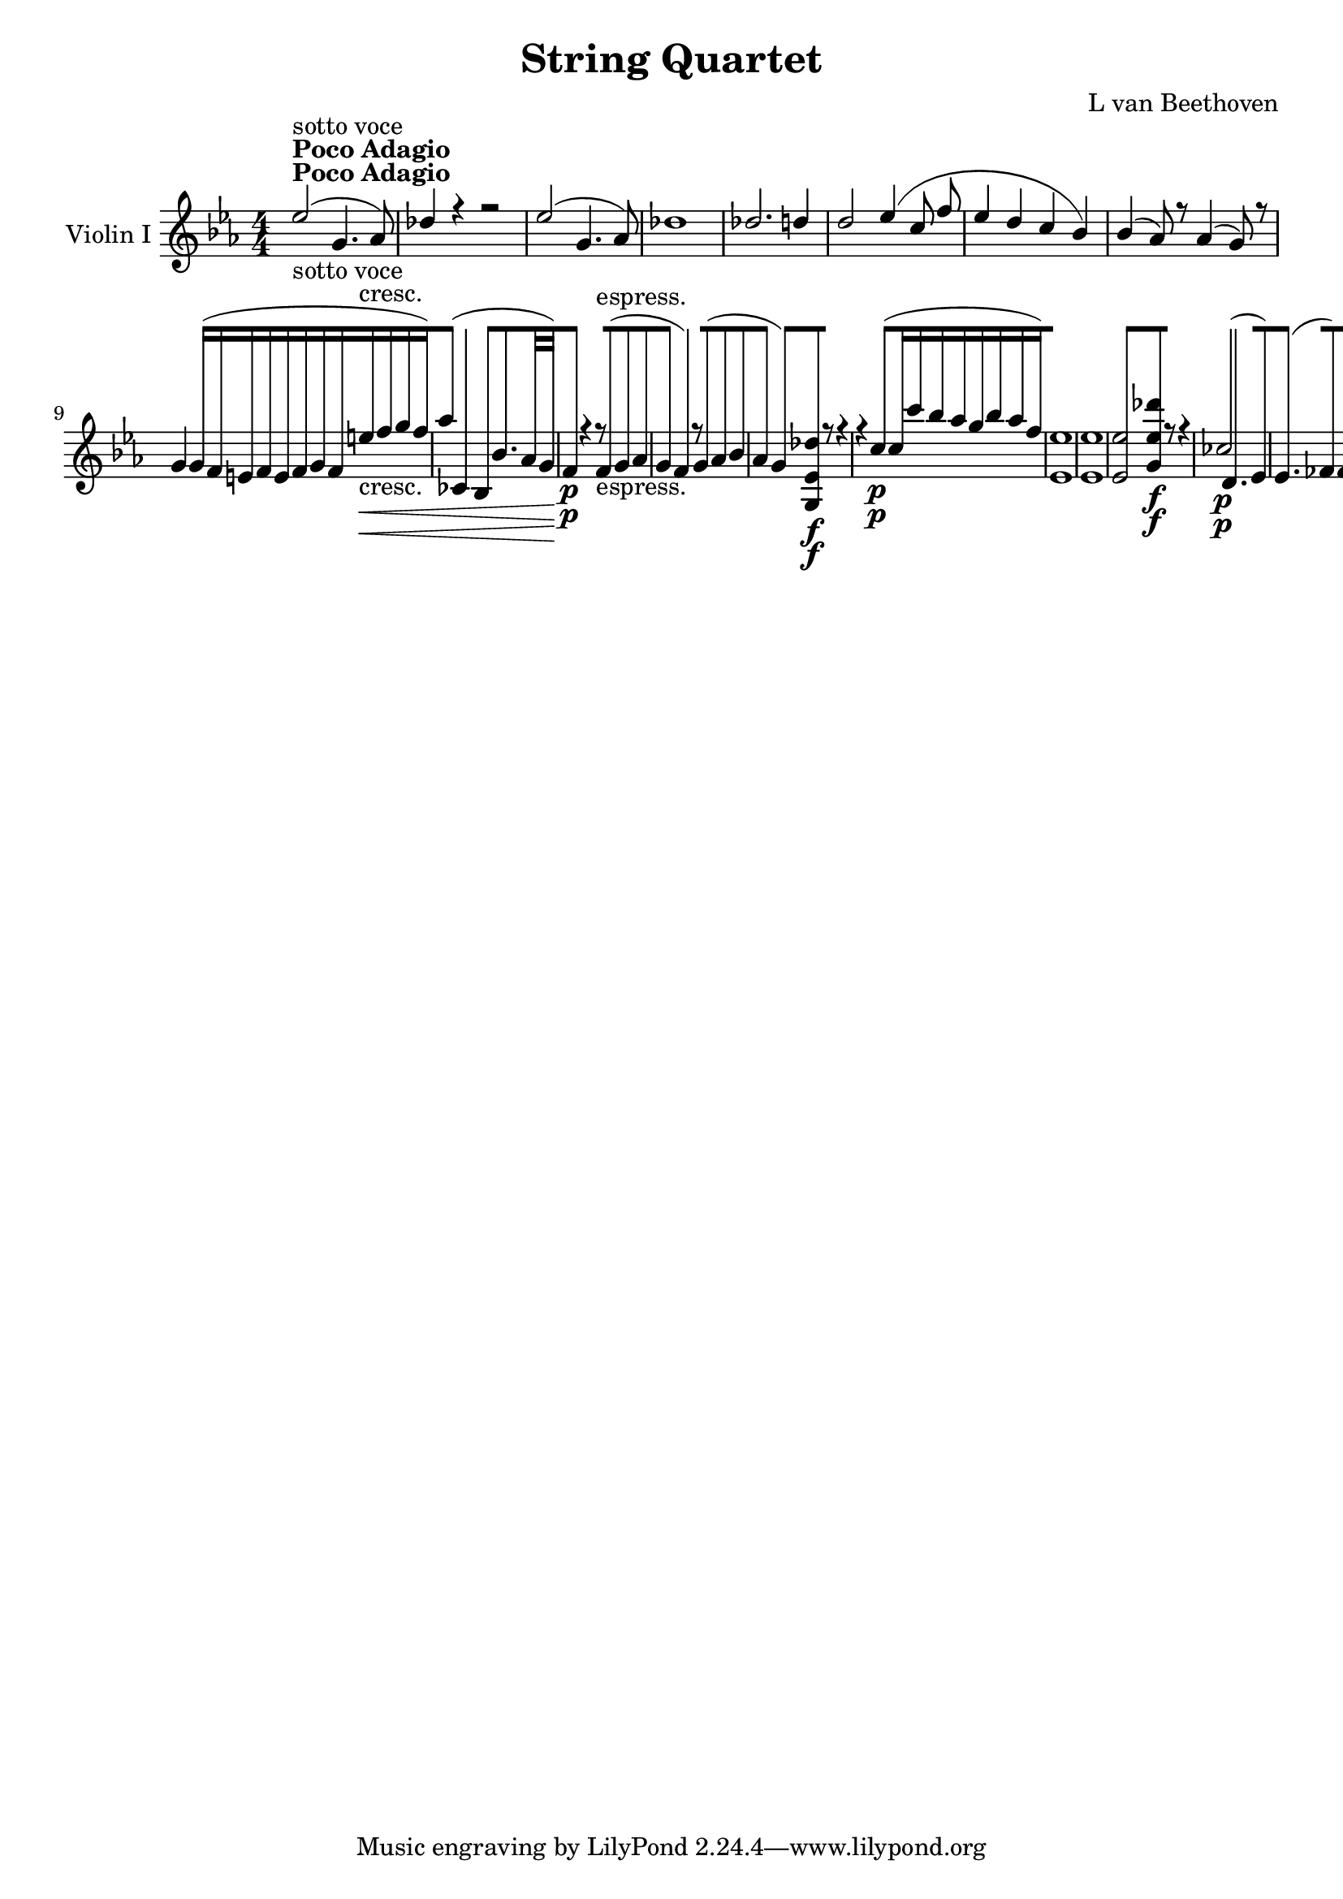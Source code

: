
\version "2.18.2"
% automatically converted by musicxml2ly from original_musicxml/11755-Violin.xml

\header {
    encodingsoftware = Sibelius
    composer = "L van Beethoven"
    title = "String Quartet"
    }

\layout {
    \context { \Score
        skipBars = ##t
        autoBeaming = ##f
        }
    }
PartPOneVoiceOne =  \relative es'' {
    \repeat volta 2 {
        \repeat volta 2 {
            \repeat volta 2 {
                \clef "treble" \key es \major \numericTimeSignature\time
                4/4 | % 1
                es2 ^\markup{ \bold {Poco Adagio} } -"sotto voce" ( g,4.
                as8 ) | % 2
                des4 r4 r2 | % 3
                es2 ( g,4. as8 ) | % 4
                des1 | % 5
                des2. d4 | % 6
                d2 es4 ( c8 f8 | % 7
                es4 d4 c4 bes4 ) | % 8
                bes4 ( as8 ) r8 as4 ( g8 ) r8 | % 9
                g4 g16 ( [ f16 e16 f16 e16 [ f16 g16 f16 e'16 \<
                -"cresc." [ f16 g16 f16 ) | \barNumberCheck #10
                as4 ( ces,,4 bes4 bes'8. [ as32 g32 \! ) | % 11
                f4 \p r4 r8 f8 -"espress." ( g8 as8 | % 12
                g4 f4 ) r8 g8 ( as8 bes8 | % 13
                as4 g4 ) <g, es' des'>8 \f [ r8 r4 | % 14
                r4 c'4 \p ( c16 [ c'16 bes16 as16 g16 [ bes16 as16 f16 )
                | % 15
                <es, es'>1 | % 16
                <es es'>1 | % 17
                <es es'>2 <g es' des'>8 \f [ r8 r4 | % 18
                ces2 \p ( d,4. es8 ) | % 19
                es4. ( fes8 ) fes4. ( f8 ) | \barNumberCheck #20
                f4. ( ges8 ) ges4. ( g8 ) | % 21
                g4. ( as8 ) as4. ( a8 ) | % 22
                a4. ( bes8 ) bes4. ( ces8 ) | % 23
                ces4. ( c8 ) des2 | % 24
                des4. \< -"cresc." ( d8 ) d4. ( es8 ) \bar "||"
                <g,, es' es'>4 ^\markup{ \bold {Allegro} } \! \f r4 es'4
                g4 | % 26
                bes4 r4 r2 | % 27
                r2 bes'2 \p | % 28
                bes4 ( g8 as8 bes4 des,4 ) | % 29
                c2 as'4. g8 | \barNumberCheck #30
                f4. c'8 bes4. as8 | % 31
                fis4 ( g4 ) r2 | % 32
                r4 g2 \< -"cresc." ( as8 bes8 ) | % 33
                c1 | % 34
                c2 d2 | % 35
                es8 \! \p [ bes8 bes8 bes8 bes8 [ bes8 bes8 bes8 | % 36
                bes8 [ bes8 bes8 bes8 <c, as'>8 [ <c as'>8 <c as'>8 <c
                    as'>8 | % 37
                <c g'>8 [ <c g'>8 <c g'>8 <c g'>8 <c f>8 [ <c f>8 <c f>8
                <c f>8 | % 38
                <bes g'>8 [ <bes g'>8 <bes g'>8 <bes g'>8 <bes as'>8 [
                <bes as'>8 <bes as'>8 <bes as'>8 | % 39
                <bes g'>4 r4 es4 -"pizz." g4 | \barNumberCheck #40
                r2 f4 as4 | % 41
                r2 as4 c4 | % 42
                es4 r4 bes4 r4 | % 43
                <f f'>4 -"arco" \f r4 r2 | % 44
                c2 \p ( des2 ) | % 45
                <f f'>4 \f r4 r2 | % 46
                c1 \< \p ( | % 47
                des1 ) | % 48
                g2 \! \> \sf g8 ( [ f8 \! ) c8 \p d8 | % 49
                es8 [ g,8 a8 f8 bes8 [ f8 c'8 f,8 | \barNumberCheck #50
                d'4 r4 r4 r8 g8 \< -"cresc." | % 51
                g8 [ f4 c'8 f,8 [ d'8 f,8 es'8 \! | % 52
                d8 \p [ f,8 f8 f8 f4 r4 | % 53
                r8 bes8 bes8 bes8 bes4 r4 | % 54
                r2 bes2 | % 55
                bes16 ( [ a16 g16 f16 g16 [ a16 bes16 c16 d16 [ c16 bes16
                a16 bes16 [ c16 d16 es16 ) | % 56
                f4 \< \< -"cresc." ( g4 \! a4 bes4 ) | % 57
                bes4 ( bes,,2 ) \times 2/3 {
                    c8 ( d8 es8 ) }
                | % 58
                f2. \! \p ( as4 | % 59
                g4 d'4 d,4 g4 ) | \barNumberCheck #60
                f4 ( es2 g4 | % 61
                f4 c'4 c,4 f4 ) | % 62
                es4 \< -"cresc." ( d2 ) <d d'>4 | % 63
                <d d'>1 | % 64
                <d d'>8 ( [ c'8 ) d8 ( es8 ) g,4 ( a4 ) | % 65
                bes2 c4. \! f,,8 | % 66
                bes,16 \p ( [ c16 bes16 c16 d16 \< -"cresc." [ es16 d16
                es16 f16 [ g16 f16 g16 as8 ) [ as8 | % 67
                a2 b2 | % 68
                c4 es4 r4 c'4 | % 69
                r4 d4 r4 f4 | \barNumberCheck #70
                d,2 \! \f d8 [ f8 \sf d8 d8 | % 71
                d8 [ f8 \sf d8 d8 d8 [ es8 \sf c8 c8 | % 72
                c8 ( [ d8 ) d4 r8 es,8 -"dim." c8 c8 | % 73
                c8 \p ( [ d8 ) d4 r8 es8 c8 d8 | % 74
                d4 r4 d4 r4 | % 75
                d4 ( d4 d4 d4 ) | % 76
                d1 \pp | % 77
                d1 }
            | % 78
            <g, d' b' g'>4 \f r4 g'4 b4 | % 79
            d4 r4 r2 s1 | % 81
            r2 g2 \p | % 82
            g4 ( es8 f8 g4 c,4 ) s1 | % 84
            r2 bes'4 \p ( g8 as8 | % 85
            bes4 des,4 ) bes'4 ( g8 as8 | % 86
            bes4 ) r4 r4 g,8 ( as8 ) | % 87
            bes4 r4 r4 g'8 ( as8 ) | % 88
            bes4 \< -"cresc." g8 ( as8 ) bes4 g8 ( as8 ) | % 89
            bes4 g8 a8 bes8 [ e,8 f8 g8 | \barNumberCheck #90
            a8 [ b8 c8 d8 e8 [ f8 g,8 a8 | % 91
            b8 [ c8 d8 e8 f8 [ g8 a8 b8 | % 92
            c4 \! r4 g,2 \ff | % 93
            g4 ( e8 \sf f8 g4 bes,4 \sf ) | % 94
            a2 f'4. \sf e8 | % 95
            d4. \sf a'8 g4. \sf b8 | % 96
            c1 -"sempre" | % 97
            c4. \f c,16 b16 \times 2/3 {
                a8 [ g8 f8 }
            \times 2/3  {
                e8 [ d8 c8 }
            | % 98
            b4. e'8 f4. d8 | % 99
            b4. d'8 f,4. g8 | \barNumberCheck #100
            e4 r8 c,8 b4. a8 | % 101
            g4. e'8 f4. d8 | % 102
            g1 | % 103
            g4. g8 a4. b8 | % 104
            c4 r8 d'8 f,4. g8 | % 105
            e4. g,8 a4. b8 | % 106
            c4 r8 d'8 f,4. g8 | % 107
            e4. c8 f4. a8 | % 108
            c4. e,8 g4. b,8 | % 109
            c4. c,8 r2 | \barNumberCheck #110
            e'4. e,8 r2 | % 111
            g'4. g,8 r2 | % 112
            c'4. -"dim." c,8 r2 | % 113
            c4. c,8 r2 | % 114
            ces'4. ces,8 r2 | % 115
            bes'4. \p bes,8 r2 | % 116
            bes'4. bes,8 r2 | % 117
            bes'4. bes,8 r2 | % 118
            bes'4. bes,8 r2 | % 119
            bes'4. \p f8 r2 | \barNumberCheck #120
            ges4. es8 r2 | % 121
            d4. bes8 r2 | % 122
            es4. a,8 r2 | % 123
            d4. \pp bes8 r2 | % 124
            d4. bes8 r2 | % 125
            <bes d>1 | % 126
            <bes d>1 | % 127
            <bes d>1 | % 128
            <bes d>1 | % 129
            <as d>1 | \barNumberCheck #130
            <as d>1 | % 131
            <as d>1 | % 132
            <as f'>1 | % 133
            <as f'>1 | % 134
            <as f'>1 | % 135
            <f' as>1 | % 136
            <f as>1 \< -"cresc." | % 137
            <f as>2 \times 2/3 {
                d8 [ f8 as8 }
            \times 2/3  {
                bes8 [ d8 f8 }
            | % 138
            \times 2/3  {
                as,8 [ bes8 d8 }
            \times 2/3  {
                f8 [ as8 bes8 }
            \times 2/3  {
                d8 [ f8 as8 }
            as8 [ d,,,8 \! | % 139
            <g, es' es'>4 \f r4 es'4 g4 | \barNumberCheck #140
            bes4 r4 r2 | % 141
            r2 bes'2 \p | % 142
            bes4 g8 as8 bes4 des,4 | % 143
            c2 as'4. g8 | % 144
            f4. c'8 bes4. as8 | % 145
            fis4 g4 r2 | % 146
            g8 \< -"cresc." [ fis8 g8 bes8 es,8 [ g8 as8 bes8 | % 147
            c1 | % 148
            c2 d2 | % 149
            es2 f2 | \barNumberCheck #150
            g2 as2 | % 151
            bes4. \! \p es,,8 d8 ( [ c8 ) bes8 as8 | % 152
            g4. -"cresc." g'8 f8 ( [ es8 ) d8 c8 | % 153
            bes8 \p [ <des bes'>8 <des bes'>8 <des bes'>8 <des bes'>8 [
            <des bes'>8 <des bes'>8 <des bes'>8 | % 154
            <c bes'>8 [ <c bes'>8 <c bes'>8 <c bes'>8 <c as'>8 [ <c as'>8
            <c as'>8 <c as'>8 | % 155
            <bes as'>8 [ <bes as'>8 <bes as'>8 <bes as'>8 <bes g'>8 [
            <bes g'>8 <c f>8 <c f>8 | % 156
            <bes g'>8 [ <bes bes'>8 <bes bes'>8 <bes bes'>8 <bes bes'>8
            [ <bes bes'>8 <bes bes'>8 <bes bes'>8 | % 157
            r2 f'4 -"pizz." bes4 | % 158
            r2 g4 b4 | % 159
            r2 a4 c4 | \barNumberCheck #160
            d4 r4 d4 r4 | % 161
            <d, bes'>8 -"arco" [ <d bes'>8 <d bes'>8 <d bes'>8 <d bes'>8
            [ <d bes'>8 <d bes'>8 <d bes'>8 | % 162
            <d a'>8 [ <d a'>8 <d a'>8 <d g>8 <d g>8 [ <d g>8 <d g>8 <d
                g>8 | % 163
            <c g'>8 [ <c g'>8 <c g'>8 <c g'>8 <c as'>8 [ <c as'>8 <c f>8
            <c f>8 | % 164
            <c g'>8 [ <c g'>8 <c g'>8 <c g'>8 <b g'>8 [ <b g'>8 <b g'>8
            <b g'>8 | % 165
            r2 des4 -"pizz." f4 | % 166
            r2 c4 e4 | % 167
            f4 as4 bes4 d4 | % 168
            es4 r4 f4 r4 | % 169
            <bes,, bes'>4 -"arco" \f r4 r2 | \barNumberCheck #170
            f'2 \p ( ges2 ) | % 171
            <bes, bes'>4 \f r4 r2 | % 172
            f1 \< -"p cresc." ( | % 173
            ges1 ) | % 174
            c2 \! \> \sf c8 \! ( [ bes8 ) f8 \p g8 | % 175
            as8 [ c,8 d8 bes8 es8 [ bes8 f'8 bes,8 | % 176
            g'8 [ r8 r4 r8 d'4 \< -"cresc." ( e8 ) | % 177
            f8 [ g8 as8 bes8 bes8 [ bes8 bes8 bes8 | % 178
            bes8 \! \p [ g8 g8 g8 g4 r4 | % 179
            r8 g8 g8 g8 g4 r4 | \barNumberCheck #180
            r2 es2 | % 181
            es16 ( [ d16 c16 bes16 c16 [ d16 es16 f16 ) g16 ( [ f16 es16
            d16 es16 [ f16 g16 ) as16 | % 182
            bes4 \< -"cresc." c4 d4 es4 | % 183
            es4 ( es,,2 ) \times 2/3 {
                f8 ( g8 as8 ) }
            | % 184
            bes2. \! \p ( des4 | % 185
            c4 g'4 g,4 c4 | % 186
            bes4 as2 ) c'4 ( | % 187
            bes4 f'4 f,4 bes4 ) | % 188
            as4 \< -"cresc." ( <g, g'>2 ) <g g'>4 | % 189
            <g g'>1 | \barNumberCheck #190
            g'8 ( [ f8 ) g8 ( as8 ) c,4 ( d4 ) | % 191
            es2 f4. bes,8 | % 192
            es,16 \! \p ( [ f16 es16 f16 g16 \< -"cresc." [ as16 g16 as16
            bes16 [ c16 bes16 c16 des8 ) [ des8 | % 193
            d2 ( e2 ) | % 194
            f4 as4 r4 as4 | % 195
            r4 bes4 r4 bes4 | % 196
            g2 \! \f g8 [ bes8 \sf g8 g8 | % 197
            g8 [ bes8 \sf g8 g8 g8 [ as8 \sf f8 f8 | % 198
            f8 ( [ g8 ) g4 r8 as,8 -"dim." f8 f8 | % 199
            f8 ( [ g8 ) g4 r8 as8 f8 g8 | \barNumberCheck #200
            g4 r4 g4 r4 | % 201
            g4 ( g4 g4 g4 ) | % 202
            g1 \pp | % 203
            g1 | % 204
            g4 \ppp r4 r8 bes8 g8 g8 | % 205
            g4 r4 r8 g8 es8 es8 | % 206
            es4 r4 r8 es8 d8 d8 | % 207
            d4 r4 d4 r4 | % 208
            d4 ( d4 d4 d4 ) | % 209
            d1 | \barNumberCheck #210
            d1 | % 211
            d1 | % 212
            d2 ( es2 ) | % 213
            f1 | % 214
            f2 ( g2 ) | % 215
            as4 \< -"poco cresc." ( f8 g8 as4 d,4 ) | % 216
            as'4 ( f8 g8 as4 b,4 ) | % 217
            as'4 ( f8 g8 as4 bes,4 ) | % 218
            g'4 -"più cresc." ( es8 f8 g4 bes,4 ) | % 219
            f'4 ( d8 es8 f4 as,4 ) | \barNumberCheck #220
            es'4 ( bes8 d8 es4 g8 es8 \! ) | % 221
            as,16 \f ( [ c16 ) es16 ges16 a16 [ ges16 es16 c16 a16 ( [ c16
            ) es16 ges16 a16 [ ges16 es16 c16 | % 222
            a16 ( [ c16 ) es16 ges16 a16 [ ges16 es16 c16 a16 ( [ c16 )
            es16 ges16 a16 [ ges16 es16 c16 | % 223
            a16 ( [ c16 ) es16 ges16 a16 [ ges16 es16 c16 a16 ( [ c16 )
            es16 ges16 a16 [ ges16 es16 c16 | % 224
            a16 ( [ c16 ) es16 ges16 a16 [ ges16 es16 c16 a16 ( [ c16 )
            es16 ges16 a16 [ ges16 es16 c16 | % 225
            d16 ( [ f16 ) as16 ces16 d16 [ ces16 as16 f16 f16 [ as16 ces16
            d16 f16 [ d16 ces16 as16 | % 226
            d,16 [ as'16 ces16 d16 f16 [ d16 ces16 as16 d,16 [ ces'16
            as'16 ces,16 as'16 [ ces,16 d,16 ces'16 | % 227
            d,16 [ ces'16 as'16 ces,16 as'16 [ ces,16 d,16 ces'16 d,16 [
            ces'16 as'16 ces,16 as'16 [ ces,16 d,16 ces'16 | % 228
            d,16 [ ces'16 as'16 ces,16 as'16 [ ces,16 d,16 ces'16 d,16 [
            ces'16 as'16 ces,16 as'16 [ ces,16 d,16 ces'16 | % 229
            e,16 [ des'16 bes'16 des,16 bes'16 [ des,16 e,16 des'16 e,16
            [ des'16 bes'16 des,16 bes'16 [ des,16 e,16 des'16 |
            \barNumberCheck #230
            e,16 [ des'16 bes'16 des,16 bes'16 [ des,16 e,16 des'16 e,16
            [ des'16 bes'16 des,16 bes'16 [ des,16 e,16 des'16 | % 231
            e,16 [ des'16 bes'16 des,16 bes'16 [ des,16 e,16 des'16 e,16
            [ des'16 bes'16 des,16 bes'16 [ des,16 e,16 des'16 | % 232
            e,16 [ des'16 bes'16 des,16 bes'16 [ des,16 e,16 des'16 e,16
            [ c'16 bes'16 c,16 g'16 [ c,16 e,16 c'16 | % 233
            f,16 [ c'16 g'16 c,16 f16 [ c16 f,16 c'16 f,16 [ c'16 f16 c16
            as'16 [ c,16 f,16 c'16 | % 234
            f,16 [ d'16 as'16 d,16 as'16 [ d,16 f,16 d'16 g,16 [ d'16 g16
            d16 g16 [ d16 bes16 d16 | % 235
            g,16 [ d'16 bes'16 d,16 bes'16 [ d,16 g,16 d'16 g,16 [ d'16
            bes'16 d,16 bes'16 [ d,16 bes16 d16 | % 236
            bes16 [ es16 g16 es16 g16 [ es16 bes16 es16 c16 [ es16 as16
            es16 as16 [ es16 c16 es16 | % 237
            c16 [ es16 as16 es16 as16 [ es16 c16 es16 as,16 [ c16 es16 c16
            es16 [ c16 as16 c16 | % 238
            as16 [ bes16 f'16 bes,16 f'16 [ bes,16 as16 bes16 f16 [ as16
            bes16 as16 bes16 [ as16 f16 as16 | % 239
            bes,16 [ f'16 as16 f16 as16 [ f16 bes,16 f'16 as,16 [ c16 f16
            bes,16 f'16 [ bes,16 as16 bes16 | \barNumberCheck #240
            g16 \f [ bes16 es16 g16 bes,16 [ es16 g16 bes16 g16 [ bes16
            es16 g16 c,16 [ f16 as16 c16 | % 241
            d,,16 [ bes''16 as16 f16 as16 [ f16 d16 bes16 as16 [ f16 d16
            as16 f'16 [ d16 bes16 as16 | % 242
            g16 -"più f" [ bes16 es16 g16 bes,16 [ es16 g16 bes16 g16 [
            bes16 es16 g16 c,16 [ f16 as16 c16 | % 243
            d,,16 [ bes''16 as16 f16 as16 [ f16 d16 bes16 as16 [ f16 d16
            as16 f'16 [ d16 bes16 as16 | % 244
            g16 \ff [ bes16 es16 g16 bes,16 [ es16 g16 bes16 g16 [ bes16
            es16 g16 c,16 [ es16 as16 c16 | % 245
            g,,16 [ bes16 es16 g16 bes16 [ es16 g16 bes16 as16 [ g16 f16
            g16 as16 [ bes16 c16 d16 | % 246
            es4 r4 r8 f,,8 \sf es8 es8 | % 247
            es8 [ f8 \sf es8 es8 es8 [ f8 \sf d8 d8 | % 248
            d8 ( [ es8 ) es4 r8 as8 -"dim." f8 f8 | % 249
            f8 ( [ g8 ) g4 r8 bes,8 bes8 bes8 | \barNumberCheck #250
            bes4 bes4 r8 bes8 \p bes8 bes8 | % 251
            bes1 | % 252
            bes1 | % 253
            bes2 \< -"cresc." ( bes2 ) | % 254
            bes2. as4 \! \f | % 255
            g4 r4 es'4 \p g4 | % 256
            bes4 es4 g,4 bes4 | % 257
            es4 \< -"cresc." g4 bes,4 es4 | % 258
            g4 bes4 es4 \! \f f4 | % 259
            g4 r4 es,,4 \p f4 | \barNumberCheck #260
            g4 r4 es'4 \f <d, bes' f'>4 | % 261
            <g, es' bes' g'>4 r4 <d' bes' bes'>4 r4 | % 262
            <g, es'>4 r4 r2 | % 263
            \key as \major \time 3/8 | % 263
            \tempo 8=70 s4. ^\markup{ \bold {Adagio ma non troppo} } | % 264
            c''4 -"cantabile" ( des16 c16 ) | % 265
            c8 ( [ bes8 c8 | % 266
            des8 [ c8. ) es16 | % 267
            bes4 bes8 ( | % 268
            c8 [ as8 c8 | % 269
            des8 \< [ bes8 des8 | \barNumberCheck #270
            c8. \! \> ) [ as16 ( g16 f16 \! ) | % 271
            f8 ( [ es8 ) bes16 ( [ as16 | % 272
            g8 [ as8 bes8 | % 273
            c4 ) es16 ( des16 | % 274
            c8 [ des8 es8 | % 275
            f4 \< ) ges16 \! \sf ( f16 ) | % 276
            f8 ( [ es8 ) f16 \sf ( [ es16 ) | % 277
            es8 ( [ des16 f16 ) f16 ( es16 ) | % 278
            es16 ( [ des16 c16 bes16 g'16 [ f32 g,32 | % 279
            as16 [ es'32 des32 ) c8 \> \f ( [ bes8 \! ) |
            \barNumberCheck #280
            as8 \p ( [ f8. bes16 ) | % 281
            as8 ( [ g8 f16 es16 ) | % 282
            es16 ( [ as16 ) f8. ( [ c'32 bes32 ) | % 283
            as8 ( [ g8 f16 es16 ) | % 284
            es8 \< -"cresc." ( [ f8 g8 \! ) | % 285
            \grace { g8 } bes4. \> \sf | % 286
            as4 \! \p r8 | % 287
            es'8 ( [ ces8 ) es16 ( ces16 ) | % 288
            bes8 ( [ as8 ) as16 ( [ ces16 ) | % 289
            es8 [ as8 ces16 ( [ as16 ) | \barNumberCheck #290
            \grace { g8 ( as8 bes8 } as8 [ g8 ) bes8 [ | % 291
            bes4 \< -"cresc." ges8 \! | % 292
            ces8 [ ces,16 \f ( ces16 ) beses16 ( [ beses16 ) | % 293
            ases4 ges8 | % 294
            ges8 [ f4 \sf | % 295
            f8 [ f4 -"dim." | % 296
            f8 \p [ ges8 ( as16 ges16 ) | % 297
            ces,4 ces'8 ( | % 298
            bes8 ) [ bes16 ( fes'16 ) des16 ( bes16 ) | % 299
            des8 ( [ ces8 ) ces,8 ( [ | \barNumberCheck #300
            bes8 ) [ bes16 ( fes'16 ) des16 ( bes16 ) | % 301
            ces8 [ ces'8. beses16 | % 302
            beses4 beses16 ( as16 ) | % 303
            as4 as8 | % 304
            as8. ( [ fes16 ) as16 ( fes16 ) | % 305
            es8 ( [ des8 ) des16 ( [ fes16 ) | % 306
            as8 ( [ des8 ) fes16 ( des16 ) | % 307
            ces8 ( [ bes8 \< -"cresc." ) fes'16 ( des16 ) | % 308
            ces8 ( [ bes8 ) des16 ( bes16 ) | % 309
            des8 ( [ ces8 ) es16 ( ces16 ) | \barNumberCheck #310
            bes8 ( [ as8 ) \grace { bes8 ( as8 g8 as8 } ces16 [ as16 ) | % 311
            g8 \! \p [ <g bes>4 s4. | % 313
            r8 r8 <g bes>8 | % 314
            <g bes>16 [ c16 ( des16 es16 ) f8 | % 315
            f16 [ f16 f16 ( es16 ) es16 \sf [ bes16 | % 316
            c4 f16 \sf c16 | % 317
            des4 f16 \sf c16 | % 318
            des4 -"dim." des8 ( | % 319
            c4 ) c8 | \barNumberCheck #320
            r8 bes8 -"espress." r8 | % 321
            r8 bes8 r8 | % 322
            r8 bes8 r8 | % 323
            r8 bes8 bes32 ( c32 des32 bes32 | % 324
            g32 [ as32 bes32 g32 f32 [ es32 g32 es32 bes'32 [ g32 des'32
            bes32 ) | % 325
            f'16 ( [ es16 ) d8. \> [ des16 \! | % 326
            c4 -"cantabile" \p ( \times 2/3 {
                es16 des16 c16 }
            | % 327
            c8 ) ( [ bes8 c8 ) | % 328
            des8 ( [ c8 ) es64 ( [ g64 as64 g64 f64 es64 des64 c64 | % 329
            bes4 ) bes8 ( | \barNumberCheck #330
            c8 -"cresc." [ as8 ) as32 [ \grace { bes8 ( as8 g8 } as32
            bes32 c32 ) | % 331
            des8 ( [ bes8 ) bes32 [ \grace { c8 ( bes8 ) a8 } bes32 c32
            des32 | % 332
            c8 \> ] \times 2/3 {
                c16 [ bes16 as16 }
            \times 2/3  {
                g16 [ as16 f16 \! }
            | % 333
            f8 ( [ es8 ) r8 | % 334
            r8 es4 \p | % 335
            \times 2/3  {
                es16 [ as,16 ( bes16 }
            \times 2/3  {
                c16 [ es16 as16 }
            \times 2/3  {
                c16 [ es16 des16 ) }
            | % 336
            c8 ( [ des8 es8 ) ( | % 337
            f4 \< ) \times 2/3 {
                f16 ( ges16 \! \sf f16 ) }
            | % 338
            f16 ( [ es8. ) \times 2/3 {
                es16 [ f16 \sf ( es16 ) }
            | % 339
            es16 ( [ des8. ) \times 2/3 {
                des16 ( [ f16 es16 ) }
            | \barNumberCheck #340
            es16 \< -"cresc." ( [ des16 c16 bes16 \trill \startTrillSpan
            \grace { a8 ) bes8 } g'16*2/3 [ f16*2/3 g,16*2/3 | % 341
            bes32 ( [ as32 es'32 des32 \! ) c8 \> \f ( [ bes16*2/3 f'16*2/3
            es16*2/3 \! ) | % 342
            as,8 \p ( [ f8. bes16 | % 343
            as8 [ g8 f16 es16 ) | % 344
            es16 ( [ as16 ) f8 [ f16*2/3 ( c'16*2/3 bes16*2/3 ) | % 345
            as8 [ g8 g16*2/3 ( [ f16*2/3 es16*2/3 ) | % 346
            es8 \< -"cresc." ( [ f8 g8 ) | % 347
            \grace { g8 } bes4. \! \> \sf | % 348
            as8 \! \p [ r16 as8 as16 | % 349
            as8. ( [ des16 es16 f16 ) | \barNumberCheck #350
            f8 ( [ ges8 es16 [ des16 ) | % 351
            c8. [ c16 ( des16 ) es16 | % 352
            es8 ( [ f8. ) f16 [ | % 353
            f8. -"cresc." [ bes,16 bes16 ( c16 ) | % 354
            c8 ( [ des8 d16 [ es16 ) | % 355
            es8 ( [ as,16 ) \grace { bes8 ( as8 g8 } as16 c16 bes16 ) | % 356
            as16 ( [ c16 es16 f16 ges16 ) as16 | % 357
            f8 [ r8 as8 | % 358
            as16 ( [ c16 es16 f16 ) ges8 [ | % 359
            r16 c,16 ( des16 es16 ) r8 | \barNumberCheck #360
            r16 es16 ( des16 es16 ) f16 r16 | % 361
            r16 f16 -"cresc." f16 ( des16 bes16 ) r16 | % 362
            r16 f'16 ( es16 des16 ) r8 | % 363
            r16 es16 es16 ( c16 as16 ) r16 | % 364
            r16 bes16 ( as16 ) r16 r8 | % 365
            ces,4 \pp ( des16 ces16 ) | % 366
            ces8 ( [ bes8 ces8 | % 367
            des8 [ ces8. fes16 ) | % 368
            bes,4 bes8 -"espress." ( | % 369
            ces4 ) ces8 ( | \barNumberCheck #370
            es8. ) [ r16 des8 ( | % 371
            c8. ) [ r16 des8 \f ( | % 372
            c8. ) [ r16 des16 \ff ( c16 ) | % 373
            c8 ( [ b8 ) r8 s4. | % 375
            r8 r8 fes16*2/3 \p ( es16*2/3 fes16*2/3 ) | % 376
            es4 \< es16 \! \> ( des16 ) | % 377
            c4 \! -"cantabile" \p ( des16 c16 ) | % 378
            c8 ( [ bes8 c8 ) | % 379
            des8 ( [ c8. es16 ) | \barNumberCheck #380
            bes4 bes8 | % 381
            c8 -"cresc." ( [ as8 c8 | % 382
            \grace { des8 ) ( c8 bes8 c8 } des8 [ bes8 des8 ) | % 383
            c16 ( [ c'8. ) c32*2/3 \> [ bes32*2/3 ( as32*2/3 g32*2/3 [
            as32*2/3 f32*2/3 ) | % 384
            f8 \! ( [ es8 ) bes16 ( [ as16 ) | % 385
            g32 ( [ g'32 es32 g32 as,32 [ as'32 es32 as32 bes,32 [ bes'32
            es,32 bes'32 ) | % 386
            c,32 ( [ c'32 es,32 c'32 c,32 [ es32 as32 c32 as32 [ c32 es32
            des32 ) | % 387
            c32 ( [ as32 c32 es,32 des'32 [ as32 des32 f,32 es'32 [ c32
            es32 ges,32 ) | % 388
            f'32 ( [ as,,32 \< des32 as32 f'32 [ as32 des32 f32 ges32 \!
            \sf [ es32 f32 des32 ) | % 389
            f32 ( [ des32 f,32 f'32 es32 [ c32 f,32 es'32 ) f32 \sf ( [
            des32 es32 c32 ) | \barNumberCheck #390
            es32 ( [ c32 f,32 es'32 des32 [ bes32 f32 des'32 ) ges32 ( [
            f32 ) f32 ( es32 ) | % 391
            es32 -"cresc." ( [ des32 ) des32 ( c32 ) c32 ( [ bes32 ) bes32
            ( f'32 ) f32 ( [ es32 ) es32 ( g,32 ) | % 392
            bes32 ( [ as32 ) es'32 ( des32 ) c32 \> \f ( [ es32 ) as32 (
            c32 ) a32 \! ( [ bes32 ) es32 ( g,32 ) | % 393
            as8 \p ( [ f8. bes16 | % 394
            as8 [ g8 f16 es16 ) | % 395
            c32 ( [ es32 ) es32 ( as32 ) des,32 ( [ f32 ) f32 ( bes32 )
            f32 ( [ bes32 ) bes32 ( des32 ) | % 396
            f,32 ( [ bes32 ) bes32 ( des32 ) es,32 ( [ bes'32 ) bes32 (
            des32 ) es,32 ( [ bes'32 ) bes32 ( des32 ) | % 397
            des32 -"cresc." ( [ c32 ) bes32 as32 g32 [ f32 es32 des32 c32
            [ bes32 as32 g32 | % 398
            f32 \sf ( [ es32 \> d32 es32 g32 [ bes32 des32 es32 g32 [
            bes32 des32 ) g,32 \! | % 399
            des'8 \p [ r8 r8 s4. | % 401
            es,8 ( [ ces8 ) es16 ( ces16 ) | % 402
            bes8 ( [ as8 ) as16 ( [ ces16 ) | % 403
            es8 -"cresc." ( [ as8 ) ces16 ( as16 ) | % 404
            \grace { g8 ( as8 bes8 } as8 -"dim." [ g8 \p ) r8 s4. | % 406
            r8 r8 es,8 ( | % 407
            as8 -"cresc." [ f8. c'32 bes32 | % 408
            as8 [ g8 f16 es16 ) | % 409
            \grace { es8 ( } as8 \p [ f4 ) | \barNumberCheck #410
            \grace { f8 ( } des'8 -"cresc." [ g,4 ) | % 411
            \grace { g8 ( } es'8 [ as,8 es'16 des16 ) | % 412
            r8 \grace { es,8 as8 } c8 \p r8 | % 413
            r8 \grace { es8 bes'8 } des8 r8 | % 414
            des16 ( [ des16 ) r8 r8 | % 415
            des16 ( [ des16 ) r8 r8 | % 416
            des4. | % 417
            c4 r8 | % 418
            des,4. | % 419
            c4 r8 | \barNumberCheck #420
            des,4. | % 421
            c4. \< | % 422
            c8 \! \> \! [ c8 r8 | % 423
            ces8 [ ces8 r8 | % 424
            bes4. -"cresc." | % 425
            es4. \sf | % 426
            es8 \p [ r8 -"espressivo morendo" es8 | % 427
            es8 [ r8 es8 | % 428
            r8 es8 r8 | % 429
            r8 as8 r8 | \barNumberCheck #430
            r8 as8 as8 | % 431
            as8 [ r8 r8 \repeat volta 2 {
                | % 432
                \key c \minor \time 3/4 | % 432
                c8 ^\markup{ \bold {Presto} } \f [ c8 -"legieramente" c8
                s4. | % 433
                c,4. es'8 [ es8 es8 | % 434
                es,4. g'8 [ g8 g8 | % 435
                c,4 c'4 c,4 | % 436
                b4 r8 g'8 \p [ g8 g8 | % 437
                as8 [ g8 fis8 g8 d8 d8 | % 438
                es8 [ b8 c8 g8 as8 as8 | % 439
                g4 r4 r4 | \barNumberCheck #440
                r4 r8 }
            s4. \repeat volta 2 {
                | % 441
                as,8 \f [ as8 as8 s4. | % 442
                g4. as8 as8 as8 | % 443
                g4. as8 as8 as8 | % 444
                g4. as8 as8 as8 | % 445
                g4. des'8 des8 des8 | % 446
                c4. des8 des8 des8 | % 447
                c4. des8 des8 des8 | % 448
                c4. des8 des8 des8 | % 449
                c4. as'8 as8 as8 | \barNumberCheck #450
                f8 [ des8 f8 as8 des8 f8 | % 451
                as4 r4 f4 | % 452
                bes2. \ff | % 453
                bes8 ( [ as8 ) ges8 f8 es8 des8 | % 454
                c8 [ bes8 as8 ges8 f8 es8 | % 455
                des8 [ c8 es8 c8 as8 c8 | % 456
                des4 r4 r4 | % 457
                r4 r8 as'8 \f as8 as8 | % 458
                f8 [ des8 f8 as8 des8 f8 | % 459
                as4 r4 f4 | \barNumberCheck #460
                des'2. \ff | % 461
                des8 ( [ c8 ) bes8 as8 g8 f8 | % 462
                e8 [ des8 c8 bes8 as8 g8 | % 463
                f8 [ e8 g8 e8 c8 e8 | % 464
                f4. f'8 f8 f8 | % 465
                f,4. as'8 as8 as8 | % 466
                f4 f'4 f,4 | % 467
                r4 f'4 \p f,4 | % 468
                r4 f'4 f,4 | % 469
                r4 d'4 d,4 | \barNumberCheck #470
                c,4. \f es'8 es8 es8 | % 471
                c,4. g''8 g8 g8 | % 472
                c,4 es'4 c,4 | % 473
                r4 c'4 \p c,4 | % 474
                r4 c'4 c,4 | % 475
                r4 a'4 a,4 | % 476
                g'2. | % 477
                g2 f4 | % 478
                f8 ( [ es8 ) r4 d4 | % 479
                f8 ( [ es8 ) r4 d4 | \barNumberCheck #480
                f8 ( [ es8 ) r4 d4 | % 481
                es4 r4 fis4 | % 482
                g2. \< -"cresc." | % 483
                g2 a8 ( [ b8 ) | % 484
                c2. | % 485
                c2 ( bes4 ) | % 486
                bes8 ( [ as8 ) r4 g4 | % 487
                bes8 \! ( [ as8 ) r4 g4 | % 488
                bes8 ( [ as8 ) r4 g4 | % 489
                as4 r4 b4 | \barNumberCheck #490
                c4. -"dim." c8 c8 bes8 | % 491
                as4. bes8 bes8 as8 | % 492
                g4. as8 as8 g8 | % 493
                f4. g8 g8 f8 | % 494
                es4. \p c8 c8 bes8 | % 495
                as4. -"piu p" bes8 [ bes8 as8 | % 496
                g4. as8 as8 g8 | % 497
                f4. g8 g8 f8 | % 498
                es4. f8 es8 f8 | % 499
                g4. g8 g8 f8 | \barNumberCheck #500
                es4. f8 es8 f8 | % 501
                g4. g8 g8 g8 | % 502
                g4 \pp r4 r4 | % 503
                as4 r4 r4 | % 504
                a4 r4 r4 | % 505
                b4 r4 r4 | % 506
                c4 -"sempre pp" r4 b8 [ b8 | % 507
                c4 r4 b8 [ b8 | % 508
                c4 r4 b8 [ b8 | % 509
                c4 r4 b8 [ b8 }
            \alternative { {
                    | \barNumberCheck #510
                    b4 \f r8 }
                } s4. }
        \alternative { {
                | % 511
                \key c \major <g, e' c'>4 r4 ^\markup{ \bold {Piu presto
                        quasi prestissimo} } r4 }
            } | % 512
        \tempo 4=280 s2*27 | \barNumberCheck #530
        c''4 \ff d4 e4 | % 531
        d4 c4 b4 | % 532
        a4 g4 f4 | % 533
        e4 f4 g4 | % 534
        a4 b4 c4 | % 535
        b4 a4 g4 | % 536
        f4 e4 d4 | % 537
        c4 d4 e4 | % 538
        f4 g4 a4 | % 539
        fis4 g4 a4 | \barNumberCheck #540
        b4 c4 d4 | % 541
        a4 e'4 e4 | % 542
        d4 e4 fis4 | % 543
        g4 fis4 e4 | % 544
        d4 c4 b4 | % 545
        a4 e'4 e4 | % 546
        d4 e4 fis4 | % 547
        g4 r4 r4 | % 548
        g,4 -"sempre ff" a4 bes4 | % 549
        a4 g4 f4 | \barNumberCheck #550
        e4 d4 c4 | % 551
        bes4 a4 g4 | % 552
        f4 e4 d4 | % 553
        cis4 bes4 a4 | % 554
        <g g'>2. | % 555
        cis'2. | % 556
        e2. | % 557
        <cis a'>2. | % 558
        <cis a'>2. | % 559
        <cis a'>4 r4 r4 | \barNumberCheck #560
        f4 -"sempre f" g4 a4 | % 561
        g4 f4 e4 | % 562
        d4 c4 b4 | % 563
        a4 g4 f4 | % 564
        e4 d4 c4 | % 565
        b4 a4 g4 | % 566
        f''2. | % 567
        b2. | % 568
        d2. | % 569
        <b, g'>2. | \barNumberCheck #570
        <b g'>2. | % 571
        <b g'>4 r4 r4 | % 572
        c2. | % 573
        c2. | % 574
        b2. | % 575
        e2. | % 576
        e2. | % 577
        e2. | % 578
        d2. | % 579
        g2. | \barNumberCheck #580
        g2. | % 581
        a2. | % 582
        b2. | % 583
        c2. | % 584
        c2. | % 585
        c2. | % 586
        d2. | % 587
        e4 c4 b4 | % 588
        c4 d4 e4 | % 589
        d4 c4 b4 | \barNumberCheck #590
        a4 g4 f4 | % 591
        e4 f4 g4 | % 592
        a4 b4 c4 | % 593
        b4 a4 g4 | % 594
        f4 e4 d4 | % 595
        c4 d4 e4 | % 596
        f4 g4 a4 | % 597
        g4 f4 e4 | % 598
        d4 c4 b4 | % 599
        as'2. \sf | \barNumberCheck #600
        as2. | % 601
        as2. | % 602
        as2. | % 603
        as4. s4. \repeat volta 2 {
            | % 604
            \key c \minor | % 604
            \tempo 4=160 c,8 ^\markup{ \bold {Tempo primo} } \f [ c8 c8
            s4. | % 605
            c,4. es'8 es8 es8 | % 606
            es,4. g'8 g8 g8 | % 607
            c,4 c'4 c,4 | % 608
            b4 r8 g'8 \p g8 g8 | % 609
            as8 [ g8 fis8 g8 d8 d8 | \barNumberCheck #610
            es8 [ b8 c8 g8 as8 as8 | % 611
            g4 r4 r4 | % 612
            r4 r8 }
        s4. | % 613
        as,8 \f [ as8 as8 s4. | % 614
        g4. as8 as8 as8 | % 615
        g4. as8 as8 as8 | % 616
        g4. as8 as8 as8 | % 617
        g4. des'8 des8 des8 | % 618
        c4. des8 des8 des8 | % 619
        c4. des8 des8 des8 | \barNumberCheck #620
        c4. des8 des8 des8 | % 621
        c4. as'8 as8 as8 | % 622
        f8 [ des8 f8 as8 des8 f8 | % 623
        as4 r4 f4 | % 624
        bes2. \ff | % 625
        bes8 ( [ as8 ) ges8 f8 es8 des8 | % 626
        c8 [ bes8 as8 ges8 f8 es8 | % 627
        des8 [ c8 es8 c8 as8 c8 | % 628
        des4 r4 r4 | % 629
        r4 r8 as'8 \f as8 as8 | \barNumberCheck #630
        f8 [ des8 f8 as8 des8 f8 | % 631
        as4 r4 f4 | % 632
        des'2. \ff | % 633
        des8 ( [ c8 ) bes8 as8 g8 f8 | % 634
        e8 [ des8 c8 bes8 as8 g8 | % 635
        f8 [ e8 g8 e8 c8 e8 | % 636
        f4. f'8 f8 f8 | % 637
        f,4. as'8 as8 as8 | % 638
        f4 f'4 f,4 | % 639
        r4 f'4 \p f,4 | \barNumberCheck #640
        r4 f'4 f,4 | % 641
        r4 d'4 d,4 | % 642
        c,4. \f es'8 es8 es8 | % 643
        c,4. g''8 g8 g8 | % 644
        c,4 es'4 c,4 | % 645
        r4 c'4 \p c,4 | % 646
        r4 c'4 c,4 | % 647
        r4 a'4 a,4 | % 648
        g'2. | % 649
        g2 f4 | \barNumberCheck #650
        f8 ( [ es8 ) r4 d4 | % 651
        f8 ( [ es8 ) r4 d4 | % 652
        f8 ( [ es8 ) r4 d4 | % 653
        es4 r4 fis4 | % 654
        g2. \< -"cresc." | % 655
        g2 a8 ( [ b8 ) | % 656
        c2. | % 657
        c2 ( bes4 ) | % 658
        bes8 ( [ as8 ) r4 g4 | % 659
        bes8 \! ( [ as8 ) r4 g4 | \barNumberCheck #660
        bes8 ( [ as8 ) r4 g4 | % 661
        as4 r4 b4 | % 662
        c4. -"dim." c8 c8 bes8 | % 663
        as4. bes8 bes8 as8 | % 664
        g4. as8 as8 g8 | % 665
        f4. g8 g8 f8 | % 666
        es4. \p c8 c8 bes8 | % 667
        as4. -"piu p" bes8 [ bes8 as8 | % 668
        g4. as8 as8 g8 | % 669
        f4. g8 g8 f8 | \barNumberCheck #670
        es4. f8 es8 f8 | % 671
        g4. g8 g8 f8 | % 672
        es4. f8 es8 f8 | % 673
        g4. g8 g8 g8 | % 674
        g4 \pp r4 r4 | % 675
        as4 r4 r4 | % 676
        a4 r4 r4 | % 677
        b4 r4 r4 | % 678
        c4 -"sempre pp" r4 b8 [ b8 | % 679
        c4 r4 b8 [ b8 | \barNumberCheck #680
        c4 r4 b8 [ b8 | % 681
        c4 r4 b8 [ b8 \bar "||"
        \key c \major | % 682
        <g, e' c'>4 \f r4 -"Più presto quasi prestissimo" r4 | % 683
        \tempo 4=280 s2*27 | % 701
        c''4 \ff d4 e4 | % 702
        d4 c4 b4 | % 703
        a4 g4 f4 | % 704
        e4 f4 g4 | % 705
        a4 b4 c4 | % 706
        b4 a4 g4 | % 707
        f4 e4 d4 | % 708
        c4 d4 e4 | % 709
        f4 g4 a4 | \barNumberCheck #710
        fis4 g4 a4 | % 711
        b4 c4 d4 | % 712
        a4 e'4 e4 | % 713
        d4 e4 fis4 | % 714
        g4 fis4 e4 | % 715
        d4 c4 b4 | % 716
        a4 e'4 e4 | % 717
        d4 e4 fis4 | % 718
        g4 r4 r4 | % 719
        g,4 -"sempre ff" a4 bes4 | \barNumberCheck #720
        a4 g4 f4 | % 721
        e4 d4 c4 | % 722
        bes4 a4 g4 | % 723
        f4 e4 d4 | % 724
        cis4 bes4 a4 | % 725
        <g g'>2. | % 726
        cis'2. | % 727
        e2. | % 728
        <cis a'>2. | % 729
        <cis a'>2. | \barNumberCheck #730
        <cis a'>4 r4 r4 | % 731
        f4 -"sempre f" g4 a4 | % 732
        g4 f4 e4 | % 733
        d4 c4 b4 | % 734
        a4 g4 f4 | % 735
        e4 d4 c4 | % 736
        b4 a4 g4 | % 737
        f''2. | % 738
        b2. | % 739
        d2. | \barNumberCheck #740
        <b, g'>2. | % 741
        <b g'>2. | % 742
        <b g'>4 r4 r4 | % 743
        c2. | % 744
        c2. | % 745
        b2. | % 746
        e2. | % 747
        e2. | % 748
        e2. | % 749
        d2. | \barNumberCheck #750
        g2. | % 751
        g2. | % 752
        a2. | % 753
        b2. | % 754
        c2. | % 755
        c2. | % 756
        c2. | % 757
        d2. | % 758
        e4 c4 b4 | % 759
        c4 d4 e4 | \barNumberCheck #760
        d4 c4 b4 | % 761
        a4 g4 f4 | % 762
        e4 f4 g4 | % 763
        a4 b4 c4 | % 764
        b4 a4 g4 | % 765
        f4 e4 d4 | % 766
        c4 d4 e4 | % 767
        f4 g4 a4 | % 768
        g4 f4 e4 | % 769
        d4 c4 b4 | \barNumberCheck #770
        as'2. \sf | % 771
        as2. | % 772
        as2. | % 773
        as4. s4. | % 774
        as4. \bar "||"
        s4. | % 775
        \key c \minor | % 775
        \tempo 4=160 c,8 ^\markup{ \bold {Tempo primo} } [ c8 c8 s4. | % 776
        c,4. es'8 es8 es8 | % 777
        es,4. g'8 g8 g8 | % 778
        c,4 c'4 c,4 | % 779
        b4 r8 g'8 \p g8 g8 | \barNumberCheck #780
        as8 [ g8 fis8 g8 d8 d8 | % 781
        es8 [ b8 c8 g8 as8 as8 | % 782
        g4 r4 r4 | % 783
        r4 r8 c8 \p c8 c8 | % 784
        c,4. es'8 es8 es8 | % 785
        es,4. g'8 g8 g8 | % 786
        c,4 c'4 c,4 | % 787
        b4 r8 g'8 \p g8 g8 | % 788
        as8 [ g8 fis8 g8 d8 d8 | % 789
        es8 [ b8 c8 g8 as8 as8 | \barNumberCheck #790
        g4 r4 r4 | % 791
        r4 r8 as,8 -"sempre p" as8 as8 | % 792
        g4. as8 as8 as8 | % 793
        g4. as8 as8 as8 | % 794
        g4. as8 as8 as8 | % 795
        g4. des'8 des8 des8 | % 796
        c4. des8 des8 des8 | % 797
        c4. des8 des8 des8 | % 798
        c4. des8 des8 des8 | % 799
        c4. as'8 as8 as8 | \barNumberCheck #800
        f8 [ des8 f8 as8 des8 f8 | % 801
        as4 r4 f4 | % 802
        bes2. | % 803
        bes8 ( [ as8 ) ges8 f8 es8 des8 | % 804
        c8 [ bes8 as8 ges8 f8 es8 | % 805
        des8 [ c8 es8 c8 as8 c8 | % 806
        des4 r4 r4 | % 807
        r4 r8 as'8 \f as8 as8 | % 808
        f8 [ des8 f8 as8 des8 f8 | % 809
        as4 r4 f4 | \barNumberCheck #810
        des'2. -"sempre p" | % 811
        des8 ( [ c8 ) bes8 as8 g8 f8 | % 812
        e8 [ des8 c8 bes8 as8 g8 | % 813
        f8 [ e8 g8 e8 c8 e8 | % 814
        f4. f'8 f8 f8 | % 815
        f,4. as'8 as8 as8 | % 816
        f4 f'4 f,4 | % 817
        r4 f'4 f,4 | % 818
        r4 f'4 f,4 | % 819
        r4 d'4 d,4 | \barNumberCheck #820
        c,4. es'8 es8 es8 | % 821
        c,4. g''8 g8 g8 | % 822
        c,4 es'4 c,4 | % 823
        r4 c'4 c,4 | % 824
        r4 c'4 c,4 | % 825
        r4 a'4 a,4 | % 826
        g'2. | % 827
        g2 f4 | % 828
        f8 ( [ es8 ) r4 d4 | % 829
        f8 ( [ es8 ) r4 d4 | \barNumberCheck #830
        f8 ( [ es8 ) r4 d4 | % 831
        es4 r4 fis4 | % 832
        g2. | % 833
        g2 a8 ( [ b8 ) | % 834
        c2. -"piu p" | % 835
        c2 ( bes4 ) | % 836
        bes8 ( [ as8 ) r4 g4 | % 837
        bes8 ( [ as8 ) r4 g4 | % 838
        bes8 ( [ as8 ) r4 g4 | % 839
        as4 r4 b4 | \barNumberCheck #840
        c4. -"sempre piu p" c8 c8 bes8 | % 841
        as4. bes8 bes8 as8 | % 842
        g4. as8 as8 g8 | % 843
        f4. g8 g8 f8 | % 844
        es4. c8 c8 bes8 | % 845
        as4. bes8 [ bes8 as8 | % 846
        g4. as8 as8 g8 | % 847
        f4. g8 g8 f8 | % 848
        es4. f8 es8 f8 | % 849
        g4. g8 g8 f8 | \barNumberCheck #850
        es4. f8 es8 f8 | % 851
        g4. g8 g8 g8 | % 852
        g4 \ppp r4 r4 | % 853
        as4 r4 r4 | % 854
        a4 r4 r4 | % 855
        b4 r4 r4 | % 856
        c4 r4 b8 [ b8 | % 857
        c4 r4 b8 [ b8 | % 858
        c4 r4 b8 [ b8 | % 859
        c4 r4 b8 [ b8 | \barNumberCheck #860
        c2. -"poco cresc." | % 861
        c2. | % 862
        c2. -"dim." | % 863
        c2. | % 864
        c4 r4 r4 | % 865
        as4 -"sempre pp" r4 r4 | % 866
        bes4 r4 r4 | % 867
        c4 r4 r4 | % 868
        des4 r8 c8 c8 c8 | % 869
        des4 r8 c8 c8 c8 | \barNumberCheck #870
        des4 r8 c8 c8 c8 | % 871
        des4 r8 c8 c8 c8 | % 872
        des2. -"poco cresc." | % 873
        des2. | % 874
        d2. -"dim." | % 875
        d2. | % 876
        d2. \pp | % 877
        es2. | % 878
        es2. -"poco cresc." | % 879
        es2. | \barNumberCheck #880
        d2. \pp | % 881
        es2. | % 882
        es2. -"poco cresc." | % 883
        es2. | % 884
        d4 \pp r4 r4 s2. | % 886
        bes8 [ bes8 c8 c8 bes8 bes8 | % 887
        c8 [ c8 d8 d8 c8 c8 | % 888
        d4 r4 r4 s2. | \barNumberCheck #890
        d8 [ d8 es8 es8 d8 d8 | % 891
        es8 [ es8 f8 f8 es8 es8 | % 892
        f8 [ f8 g8 g8 f8 f8 | % 893
        g8 [ g8 as8 as8 g8 g8 | % 894
        as8 [ as8 bes8 bes8 as8 as8 | % 895
        as8 [ as8 bes8 bes8 as8 as8 | % 896
        as4 r4 r4 s2. | % 898
        as,8 [ as8 bes8 bes8 as8 as8 | % 899
        as8 [ as8 bes8 bes8 as8 as8 | \barNumberCheck #900
        as4 r4 r4 s2. | % 902
        as,8 as8 bes8 bes8 as8 as8 | % 903
        as8 [ as8 bes8 bes8 as8 as8 | % 904
        as2. \repeat volta 2 {
            | % 905
            \key es \major \time 2/4 | % 905
            bes'8. ^\markup{ \bold {Allegretto con Variazioni} } \p ( [
            as16 s4 | % 906
            g8 ) [ r8 es'8. ( [ d16 | % 907
            c8 ) [ r8 c8. ( [ bes16 | % 908
            as8 ) [ r8 as8. ( [ g16 | % 909
            f8 ) [ r8 as8. \< -"cresc." ( [ g16 | \barNumberCheck #910
            f8 ) [ r8 bes8. ( [ as16 | % 911
            g8 ) [ r8 \! bes8. \f ( [ b16 ) | % 912
            c8 [ d8 es8 [ f8 | % 913
            g8 [ r8 }
        s4 \repeat volta 2 {
            | % 914
            g8. \pp ( [ f16 s4 | % 915
            e4 f8. [ es16 | % 916
            d4 es8. [ d16 | % 917
            cis4 ) ( d4 ) | % 918
            d4 d8. \< -"cresc." ( [ c16 | % 919
            bes8 ) [ r8 d8. ( [ es16 | \barNumberCheck #920
            f8 ) [ r8 f8. ( [ es16 | % 921
            d8 ) ] r8 f8. ( [ g16 ) | % 922
            as8 \! [ r8 bes8. \f ( [ as16 | % 923
            g8 ) [ r8 es'8. \sf ( [ d16 | % 924
            c8 ) [ r8 c8. \sf ( [ bes16 ) | % 925
            as8 [ bes8 c8 d8 | % 926
            es8 [ r8 }
        s4 \repeat volta 2 {
            | % 927
            r4 s4 | % 928
            r4 es8 -"sempre f e staccato" [ bes8 | % 929
            c8 [ as8 es8 c8 | \barNumberCheck #930
            c,8 [ r8 as''8 g8 | % 931
            f8 [ es8 d8 c8 | % 932
            bes4 d'8 [ c8 | % 933
            bes8 [ as8 g8 [ b8 | % 934
            c8 [ c8 es8 fis,8 | % 935
            g8 [ r8 }
        s4 \repeat volta 2 {
            | % 936
            r4 s4 | % 937
            c8 [ bes8 a8 f8 | % 938
            bes8 [ as8 g8 g,8 | % 939
            g'8 [ bes8 a8 d,8 \sf | \barNumberCheck #940
            d8 [ r8 r4 | % 941
            r4 d8 [ c8 | % 942
            bes8 [ c8 d8 es8 | % 943
            f8 [ r8 f8 [ es8 | % 944
            d8 [ es8 f8 f8 | % 945
            g8 [ g8 as8 bes8 | % 946
            c8 [ c8 c8 bes8 | % 947
            as8 [ g8 f8 d'8 | % 948
            es8 [ r8 }
        s4 \repeat volta 2 {
            | % 949
            r4 s4 | \barNumberCheck #950
            <es,, bes'>2 -"sempre dolce e p" | % 951
            c'2 | % 952
            c2 | % 953
            bes2 | % 954
            bes2 | % 955
            bes2 | % 956
            c2 | % 957
            b8 [ r8 }
        s4 \repeat volta 2 {
            | % 958
            d8*2/3 \p ( [ c8*2/3 d8*2/3 s4 | % 959
            es4 c8*2/3 [ bes8*2/3 c8*2/3 | \barNumberCheck #960
            d4 ) ( g4 ) | % 961
            g8 ( [ cis,8 d4 ) | % 962
            d2 | % 963
            <f, d'>2 | % 964
            <f d'>2 | % 965
            d'2 | % 966
            d2 | % 967
            es4 ( bes4 ) | % 968
            c2 | % 969
            d2 | \barNumberCheck #970
            es8 [ r8 }
        s4 \repeat volta 2 {
            | % 971
            r8 bes'8 \f s4 | % 972
            r8 es8 r8 es8 | % 973
            r8 c8 r8 c8 | % 974
            r8 as8 r8 as8 | % 975
            r8 f8 r8 f8 | % 976
            r8 bes8 r8 bes8 | % 977
            r8 es8 r8 es8 | % 978
            r8 es8 r8 f8 | % 979
            r8 g8 }
        s4 \repeat volta 2 {
            | \barNumberCheck #980
            r4 s4 | % 981
            r8 g,8 r8 c8 | % 982
            r8 <d, f>8 r8 g8 | % 983
            r8 cis8 r16 d16 d,16 d'16 | % 984
            d,8 [ r8 r4 | % 985
            r4 bes16 \p [ c16 d16 es16 | % 986
            es16 [ f16 g16 f16 r4 | % 987
            r4 d16 [ es16 f16 g16 | % 988
            g16 [ as16 bes16 as16 r8 bes8 \f | % 989
            r8 es8 r8 es8 | \barNumberCheck #990
            r8 c8 r8 c8 | % 991
            r8 c8 r8 d8 | % 992
            r8 es8 }
        s4 \repeat volta 2 {
            | % 993
            bes,4 -"sempre p e dolce" ( s4 | % 994
            g4 es'4 | % 995
            d4 c4 | % 996
            bes4 as4 ) | % 997
            g4 f4 | % 998
            f4 ( bes4 | % 999
            as4 g4 | \barNumberCheck #1000
            g4 fis4 | % 1001
            g4 ) }
        s4 \repeat volta 2 {
            | % 1002
            g'4 ( s4 | % 1003
            e4 -"sempre p e dolce" f4 | % 1004
            <f, d'>4 <es es'>4 | % 1005
            cis'4 ) ( d4 ) | % 1006
            d4 d4 ( | % 1007
            d4 es4 | % 1008
            f4 ) f,4 | % 1009
            f4 \< -"cresc." ( g4 | \barNumberCheck #1010
            as4 \! \> bes4 ) | % 1011
            g4 \! -"sotto voce" ( es'4 | % 1012
            d4 c4 | % 1013
            c4 bes4 | % 1014
            g4 ) }
        s4 \repeat volta 2 {
            | % 1015
            bes4 -"sempre f" s4 | % 1016
            bes16 [ es,16 ( g16 bes16 ) es4 | % 1017
            es16 [ c16 ( es16 as16 ) c4 \sf | % 1018
            c16 [ as,,16 ( c16 f16 ) as4 | % 1019
            as16 [ f16 ( as16 d16 ) f4 | \barNumberCheck #1020
            f16 [ bes,,16 ( d16 f16 ) bes4 | % 1021
            bes16 [ g16 ( bes16 ) es16 g4 | % 1022
            g16 [ c,16 ( es16 g16 c16 [ d16 es16 ) f16 | % 1023
            g8 [ g,,,8 }
        s4 \repeat volta 2 {
            | % 1024
            g''4 s4 | % 1025
            g16 [ g,16 bes16 e16 f4 | % 1026
            f16 [ f,16 bes16 d16 es8 [ g8 | % 1027
            g16 [ g,,16 bes16 g16 d'16 [ fis16 a16 d16 | % 1028
            fis16 [ a16 cis16 d16 d,4 | % 1029
            d16 [ g,,16 f'16 bes16 d4 | \barNumberCheck #1030
            d16 [ d,16 f16 bes16 f'4 | % 1031
            f16 [ d,16 f16 bes16 f'4 | % 1032
            f16 [ f,16 bes16 d16 as'8 [ bes8 \sf | % 1033
            bes16 [ g,,16 bes16 es16 g4 \sf | % 1034
            g16 [ c,16 f16 as16 c4 \sf | % 1035
            c16 [ bes16 d16 f16 as16 [ bes16 c16 d16 | % 1036
            es8 [ es,,8 }
        s4 \repeat volta 2 {
            | % 1037
            r4 ^\markup{ \bold {un poco più vivace} } s2. | % 1039
            r4 bes'8 \pp ( [ c8 | \barNumberCheck #1040
            bes8 [ c8 bes8 es8 | % 1041
            d8 [ c8 c8 bes8 ) | % 1042
            bes8 ( [ as8 as8 g8 ) | % 1043
            g8 ( [ f8 f8 g8 ) | % 1044
            f8 ( [ g8 g8 as8 ) | % 1045
            g8 ( [ as8 bes8 b8 ) | % 1046
            c8 ( [ d8 es8 f8 ) | % 1047
            g4 }
        s4 \repeat volta 2 {
            | % 1048
            g8 -"sempre pp" ( [ f8 s4 | % 1049
            f8 [ e8 e8 f8 ) | \barNumberCheck #1050
            es8 ( [ des8 des8 es8 ) | % 1051
            c8 ( [ es8 ) des4 | % 1052
            des4 des8 ( [ c8 ) | % 1053
            c8 ( [ bes8 des8 es8 ) | % 1054
            es8 ( [ f8 ) f8 ( es8 ) | % 1055
            es8 ( [ des8 f8 ges8 | % 1056
            as8 [ bes,8 ) bes8 ( c8 | % 1057
            bes8 [ c8 bes8 es8 | % 1058
            d8 [ c8 ) c8 ( bes8 | % 1059
            as8 [ bes8 c8 d8 }
        \alternative { {
                | \barNumberCheck #1060
                es4 ) }
            } s4 }
    \alternative { {
            | % 1061
            es8*2/3 [ bes8*2/3 \< bes8*2/3 bes8*2/3 [ bes8*2/3 bes8*2/3
            }
        } | % 1062
    bes8*2/3 [ bes8*2/3 bes8*2/3 bes8*2/3 [ bes8*2/3 bes8*2/3 | % 1063
    bes8*2/3 [ bes8*2/3 bes8*2/3 bes8*2/3 [ bes8*2/3 bes8*2/3 | % 1064
    bes8*2/3 [ bes8*2/3 bes8*2/3 bes8*2/3 [ bes8*2/3 bes8*2/3 | % 1065
    bes8*2/3 \! \> [ bes8*2/3 bes8*2/3 \! bes'8 ( [ c8 \< | % 1066
    bes8 [ c8 bes8 es8 | % 1067
    d8 [ c8 d8 c8 | % 1068
    bes8 [ as8 bes8 as8 | % 1069
    g8 \! \> [ f8 ) g4 \! | \barNumberCheck #1070
    g8*2/3 -"cresc." ( [ f8*2/3 \< es8*2/3 d8*2/3 [ c8*2/3 bes8*2/3 ) | % 1071
    bes4 bes16 ( \trill \startTrillSpan [ a16 bes16 c16 | % 1072
    d4 ) es16 ( \trill \startTrillSpan [ d16 es16 f16 | % 1073
    g16 \trill \startTrillSpan [ f16 g16 as16 bes8 \! \f [ des8 | % 1074
    c8 [ bes8 as8 f8 | % 1075
    e8 \> [ g8 f8 \! \p c'8 ) | % 1076
    es,4 ( d8 \< -"cresc." [ bes'8 ) | % 1077
    bes8 ( [ as8 \! g8 \f [ des'8 | % 1078
    c8 [ bes8 as8 [ f8 ) | % 1079
    e8*2/3 \> ( [ g8*2/3 c,8*2/3 \! f8*2/3 \p [ as8*2/3 c8*2/3 ) |
    \barNumberCheck #1080
    es,8*2/3 ( [ g8*2/3 bes8*2/3 ) \grace { a8 \trill \startTrillSpan
        bes8 \trill \startTrillSpan } bes4 \trill \startTrillSpan | % 1081
    es,4 r4 s2 | % 1083
    es2 ( | % 1084
    d8*2/3 [ as'8*2/3 g8*2/3 f8*2/3 [ es8*2/3 d8*2/3 ) | % 1085
    es4 r4 s2 | % 1087
    es2 | % 1088
    d8*2/3 ( [ as'8*2/3 g8*2/3 f8 ) [ bes16 \pp ( as16 | % 1089
    g8 ) [ bes16 ( as16 g8 ) [ es'16 ( d16 | \barNumberCheck #1090
    c8 ) [ c16 ( bes16 as8 ) [ c16 ( bes16 | % 1091
    as8 ) [ as16 ( g16 f8 ) [ as16 ( g16 | % 1092
    f8 ) [ f16 ( es16 d8 ) [ f16 ( es16 | % 1093
    d8 ) [ f16 ( es16 d8 ) [ bes'16 ( as16 | % 1094
    g8 ) [ bes16 ( as16 g8 ) [ es'16 ( d16 | % 1095
    c8 ) [ as16 ( g16 f8 ) [ bes16 ( d,16 | % 1096
    es8 ) [ r8 bes8*2/3 ^\markup{ \bold {accel.} } -"cresc. poco a poco"
    [ bes8*2/3 g8*2/3 | % 1097
    bes8*2/3 [ bes8*2/3 g8*2/3 es'8*2/3 [ es8*2/3 bes8*2/3 | % 1098
    c8*2/3 [ c8*2/3 as8*2/3 c8*2/3 [ c8*2/3 as8*2/3 | % 1099
    c8*2/3 [ c8*2/3 as8*2/3 c8*2/3 [ c8*2/3 as8*2/3 | \barNumberCheck
    #1100
    bes8*2/3 [ bes8*2/3 as8*2/3 bes8*2/3 [ bes8*2/3 as8*2/3 | % 1101
    d8*2/3 [ d8*2/3 f,8*2/3 d'8*2/3 [ d8*2/3 f,8*2/3 | % 1102
    es'8*2/3 [ es8*2/3 g,8*2/3 g'8*2/3 [ g8*2/3 es8*2/3 | % 1103
    as8*2/3 [ as8*2/3 f8*2/3 d'8*2/3 [ d8*2/3 f,8*2/3 | % 1104
    es'8 ^\markup{ \bold {Allegro} } \f [ r8 bes16 [ c16 bes16 as16 | % 1105
    g16 [ bes16 c16 d16 es16 \sf [ f16 es16 d16 | % 1106
    d16 [ c16 b16 c16 c16 \sf [ d16 c16 bes16 | % 1107
    bes16 [ as16 g16 as16 as16 \sf [ bes16 as16 g16 | % 1108
    g16 [ f16 e16 f16 as16 \sf [ bes16 as16 g16 | % 1109
    g16 [ f16 e16 f16 bes16 \sf [ c16 bes16 as16 | \barNumberCheck #1110
    g16 \ff [ as16 bes16 b16 c16 [ bes16 as16 g16 | % 1111
    f16 [ es16 d16 c16 bes16 [ as16 g16 f16 | % 1112
    es8 [ r8 r4 | % 1113
    bes'8 \p [ r8 r4 | % 1114
    g8 [ r8 \bar "|."
    \times 2/3  {
        }
    \times 2/3  {
        }
    \times 2/3  {
        }
    \times 2/3  {
        }
    \times 2/3  {
        }
    \times 2/3  {
        }
    \times 2/3  {
        }
    \times 2/3  {
        }
    \times 2/3  {
        }
    \times 2/3  {
        }
    \times 2/3  {
        }
    \times 2/3  {
        }
    \times 2/3  {
        }
    \times 2/3  {
        }
    \times 2/3  {
        }
    \times 2/3  {
        }
    \times 2/3  {
        }
    \times 2/3  {
        }
    \times 2/3  {
        }
    \times 2/3  {
        }
    \times 2/3  {
        }
    \times 2/3  {
        }
    \times 2/3  {
        }
    \times 2/3  {
        }
    \times 2/3  {
        }
    \times 2/3  {
        }
    \times 2/3  {
        }
    \times 2/3  {
        }
    \times 2/3  {
        }
    \times 2/3  {
        }
    \times 2/3  {
        }
    \times 2/3  {
        }
    \times 2/3  {
        }
    \times 2/3  {
        }
    \times 2/3  {
        }
    \times 2/3  {
        }
    \times 2/3  {
        }
    \times 2/3  {
        }
    \times 2/3  {
        }
    \times 2/3  {
        }
    \times 2/3  {
        }
    }

PartPOneVoiceNone =  \relative c' {
    \repeat volta 2 {
        \repeat volta 2 {
            \repeat volta 2 {
                \clef "treble" \key es \major \numericTimeSignature\time
                4/4 | % 1
                s4*35 ^\markup{ \bold {Poco Adagio} } -"sotto voce"
                s32*39 \< -"cresc." s32 \! | % 11
                s8*5 \p s8*15 -"espress." s2. \f s4*13 \p s2 \f | % 18
                s1*6 \p | % 24
                s1 \< -"cresc." \bar "||"
                s2*5 ^\markup{ \bold {Allegro} } \! \f s4*19 \p s4*11 \<
                -"cresc." | % 35
                s2*9 \! \p s2*7 -"pizz." | % 43
                s1 -"arco" \f | % 44
                s1 \p | % 45
                s1 \f | % 46
                s1*2 \< \p | % 48
                s8*5 \! \> \sf s8 \! s8*17 \p s1 \< -"cresc." s8 \! | % 52
                s1*4 \p | % 56
                s4 \< \< -"cresc." s4*7 \! | % 58
                s1*4 \! \p | % 62
                s2*7 \< -"cresc." s2 \! | % 66
                s4 \p s4*15 \< -"cresc." | \barNumberCheck #70
                s8*5 \! \f s2 \sf s2 \sf s1 \sf s4. -"dim." | % 73
                s1*3 \p | % 76
                s1*2 \pp }
            | % 78
            s1*2 \f | \barNumberCheck #80
            R1 s2 s1. \p | % 83
            R1 s2 s2*7 \p | % 88
            s1*4 \< -"cresc." | % 92
            s2 \! s2. \ff s2 \sf s2. \sf s2 \sf | % 95
            s2 \sf s2 \sf | % 96
            s1 -"sempre" s1*15 \f | % 112
            s1*3 -"dim." | % 115
            s1*4 \p | % 119
            s1*4 \p | % 123
            s1*13 \pp | % 136
            s8*23 \< -"cresc." s8 \! | % 139
            s2*5 \f s2*9 \p | % 146
            s1*5 \< -"cresc." | % 151
            s1 \! \p | % 152
            s1 -"cresc." | % 153
            s2*9 \p s2*7 -"pizz." | % 161
            s2*9 -"arco" s2*7 -"pizz." | % 169
            s1 -"arco" \f | \barNumberCheck #170
            s1 \p | % 171
            s1 \f | % 172
            s1*2 \< -"p cresc." | % 174
            s2 \! \> \sf s4 \! s8*15 \p s8*11 \< -"cresc." | % 178
            s1*4 \! \p | % 182
            s1*2 \< -"cresc." | % 184
            s1*4 \! \p | % 188
            s1*4 \< -"cresc." | % 192
            s4 \! \p s4*15 \< -"cresc." | % 196
            s8*5 \! \f s2 \sf s2 \sf s1 \sf s8*27 -"dim." | % 202
            s1*2 \pp | % 204
            s1*11 \ppp | % 215
            s1*3 \< -"poco cresc." | % 218
            s8*23 -"più cresc." s8 \! | % 221
            s1*19 \f | \barNumberCheck #240
            s1*2 \f | % 242
            s1*2 -"più f" | % 244
            s8*21 \ff s2 \sf s2 \sf s1 \sf s1*2 -"dim." s8*19 \p | % 253
            s4*7 \< -"cresc." s2. \! \f s1. \p | % 257
            s1. \< -"cresc." s1 \! \f s1 \p s2*5 \f | % 263
            \key as \major \time 3/8 | % 263
            \tempo 8=70 R4. | % 264
            s8*15 ^\markup{ \bold {Adagio ma non troppo} } -"cantabile"
            | % 269
            s4. \< | \barNumberCheck #270
            s16*5 \! \> s16*25 \! | % 275
            s4 \< s4. \! \sf s1 \sf s8 \> \f s8 \! | \barNumberCheck
            #280
            s1. \p | % 284
            s4 \< -"cresc." s8 \! | % 285
            s4. \> \sf | % 286
            s8*15 \! \p | % 291
            s4 \< -"cresc." s4 \! s2. \f s4. \sf s4 -"dim." | % 296
            s4*17 \p s8*11 \< -"cresc." | % 311
            s4. \! \p | % 312
            R4. s1 s4. \sf s4. \sf s8 \sf | % 318
            s8*7 -"dim." s8*15 -"espress." s8. \> s16 \! | % 326
            s1. -"cantabile" \p | \barNumberCheck #330
            s2. -"cresc." | % 332
            s1*1/3 \> s1*13/24 \! s1 \p | % 337
            s1*7/24 \< s4. \! \sf s1*11/24 \sf | \barNumberCheck #340
            s32*15 \< -"cresc." s32 \! s1*5/24 \> \f s1*1/24 \! | % 342
            s1. \p | % 346
            s4. \< -"cresc." | % 347
            s4. \! \> \sf | % 348
            s8*15 \! \p | % 353
            s16*49 -"cresc." s16*23 -"cresc." | % 365
            s8*11 \pp s8*9 -"espress." s4. \f s2 \ff | % 374
            R4. s4 s8 \p | % 376
            s4 \< s8 \! \> | % 377
            s1. \! -"cantabile" \p | % 381
            s1 -"cresc." s8 \> s32*49 \! s32*7 \< s4. \! \sf s2 \sf | % 391
            s2 -"cresc." s8 \> \f s8 \! | % 393
            s1. \p | % 397
            s4. -"cresc." | % 398
            s32 \sf s16*5 \> s32 \! | % 399
            s4. \p | \barNumberCheck #400
            R4. s2. | % 403
            s4. -"cresc." | % 404
            s8 -"dim." s4 \p | % 405
            R4. s4. | % 407
            s2. -"cresc." | % 409
            s4. \p | \barNumberCheck #410
            s8*7 -"cresc." s4*13 \p | % 421
            s4. \< s2. \! \> \! | % 424
            s4. -"cresc." | % 425
            s4. \sf | % 426
            s8 \p s8*17 -"espressivo morendo" \repeat volta 2 {
                | % 432
                \key c \minor \time 3/4 | % 432
                s8 ^\markup{ \bold {Presto} } \f s4*13 -"legieramente"
                s1*3 \p }
            s4. \repeat volta 2 {
                | % 441
                s4*33 \f | % 452
                s8*33 \ff s8*15 \f | \barNumberCheck #460
                s2*11 \ff s1*2 \p | \barNumberCheck #470
                s2*5 \f s2*13 \p | % 482
                s4*15 \< -"cresc." s4*9 \! | \barNumberCheck #490
                s1*3 -"dim." | % 494
                s2. \p | % 495
                s4*21 -"piu p" | % 502
                s1*3 \pp | % 506
                s1*3 -"sempre pp" }
            \alternative { {
                    | \barNumberCheck #510
                    s4. \f }
                } s4. }
        \alternative { {
                | % 511
                \key c \major s4 s2 ^\markup{ \bold {Piu presto quasi
                        prestissimo} } }
            } | % 512
        \tempo 4=280 | % 512
        R2.*18 | \barNumberCheck #530
        s2*27 \ff | % 548
        s1*9 -"sempre ff" | \barNumberCheck #560
        s4*117 -"sempre f" | % 599
        s4*15 \sf \repeat volta 2 {
            | % 604
            \key c \minor | % 604
            \tempo 4=160 s8*27 ^\markup{ \bold {Tempo primo} } \f s1*3
            \p }
        s4. | % 613
        s4*33 \f | % 624
        s8*33 \ff s8*15 \f | % 632
        s2*11 \ff s1*2 \p | % 642
        s2*5 \f s2*13 \p | % 654
        s4*15 \< -"cresc." s4*9 \! | % 662
        s1*3 -"dim." | % 666
        s2. \p | % 667
        s4*21 -"piu p" | % 674
        s1*3 \pp | % 678
        s1*3 -"sempre pp" \bar "||"
        \key c \major | % 682
        s4 \f s2 -"Più presto quasi prestissimo" | % 683
        \tempo 4=280 | % 683
        R2.*18 | % 701
        s2*27 \ff | % 719
        s1*9 -"sempre ff" | % 731
        s4*117 -"sempre f" | \barNumberCheck #770
        s8*27 \sf \bar "||"
        s4. | % 775
        \key c \minor | % 775
        \tempo 4=160 s8*27 ^\markup{ \bold {Tempo primo} } s1*3 \p s1*3
        \p s1*3 \p s1*12 -"sempre p" s8*15 \f | \barNumberCheck #810
        s1*18 -"sempre p" | % 834
        s2*9 -"piu p" | \barNumberCheck #840
        s1*9 -"sempre piu p" | % 852
        s1*6 \ppp | \barNumberCheck #860
        s1. -"poco cresc." | % 862
        s4*9 -"dim." | % 865
        s4*21 -"sempre pp" | % 872
        s1. -"poco cresc." | % 874
        s1. -"dim." | % 876
        s1. \pp | % 878
        s1. -"poco cresc." | \barNumberCheck #880
        s1. \pp | % 882
        s1. -"poco cresc." | % 884
        s2. \pp | % 885
        R2. s4*9 | % 889
        R2. s4*21 | % 897
        R2. s4*9 | % 901
        R2. s4*9 \repeat volta 2 {
            | % 905
            \key es \major \time 2/4 | % 905
            s4*9 ^\markup{ \bold {Allegretto con Variazioni} } \p s8*7
            \< -"cresc." s8 \! s1 \f }
        s4 \repeat volta 2 {
            | % 914
            s4*9 \pp s4*7 \< -"cresc." | % 922
            s4 \! s2 \f s2 \sf s1 \sf }
        s4 \repeat volta 2 {
            s2. s2*7 -"sempre f e staccato" }
        s4 \repeat volta 2 {
            s8*15 s8*35 \sf }
        s4 \repeat volta 2 {
            s2 | \barNumberCheck #950
            s4*15 -"sempre dolce e p" }
        s4 \repeat volta 2 {
            | % 958
            s4*25 \p }
        s4 \repeat volta 2 {
            s8 s8*33 \f }
        s4 \repeat volta 2 {
            s4*11 s8*13 \p s8*15 \f }
        s4 \repeat volta 2 {
            | % 993
            s4*17 -"sempre p e dolce" }
        s4 \repeat volta 2 {
            s2 | % 1003
            s1*3 -"sempre p e dolce" | % 1009
            s2 \< -"cresc." | \barNumberCheck #1010
            s2 \! \> | % 1011
            s4*7 \! -"sotto voce" }
        s4 \repeat volta 2 {
            | % 1015
            s4*5 -"sempre f" s1*3 \sf }
        s4 \repeat volta 2 {
            s8*35 s4. \sf s2 \sf s1 \sf }
        s4 \repeat volta 2 {
            | % 1037
            s2 ^\markup{ \bold {un poco più vivace} } | % 1038
            R2 s4 s1*4 \pp }
        s4 \repeat volta 2 {
            | % 1048
            s1*6 -"sempre pp" }
        \alternative { {
                s4 }
            } s4 }
    \alternative { {
            s1*1/12 s1*5/12 \< }
        } s1. | % 1065
    s1*1/6 \! \> s1*5/24 \! s8*13 \< | % 1069
    s4 \! \> s4 \! | \barNumberCheck #1070
    s1*1/12 -"cresc." s1*5/3 \< s2. \! \f | % 1075
    s4 \> s2 \! \p s4. \< -"cresc." s8 \! s2. \f | % 1079
    s1*1/6 \> s1*1/12 \! s4*5 \p | % 1082
    R2 s1. | % 1086
    R2 s8*7 s8*31 \pp s4*15 ^\markup{ \bold {accel.} } -"cresc. poco a
    poco" | % 1104
    s2. ^\markup{ \bold {Allegro} } \f s2 \sf s2 \sf s2 \sf s2 \sf s4
    \sf | \barNumberCheck #1110
    s1. \ff | % 1113
    s2. \p \bar "|."
    }


% The score definition
\score {
    <<
        \new Staff <<
            \set Staff.instrumentName = "Violin I"
            \context Staff << 
                \context Voice = "PartPOneVoiceOne" { \voiceOne \PartPOneVoiceOne }
                \context Voice = "PartPOneVoiceNone" { \voiceTwo \PartPOneVoiceNone }
                >>
            >>
        
        >>
    \layout {}
    % To create MIDI output, uncomment the following line:
    %  \midi {}
    }

